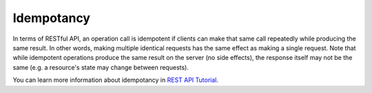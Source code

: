 
.. _idempotancy-term:

Idempotancy
-----------

In terms of RESTful API,
an operation call is idempotent
if clients can make that same call repeatedly while producing the
same result.
In other words, making multiple identical requests has the same effect as making a single request.
Note that while idempotent operations produce the same result on the server (no side effects),
the response itself may not be the same (e.g. a resource's state may change between requests).

You can learn more information about idempotancy in
`REST API Tutorial <http://www.restapitutorial.com/lessons/idempotency.html>`_.




